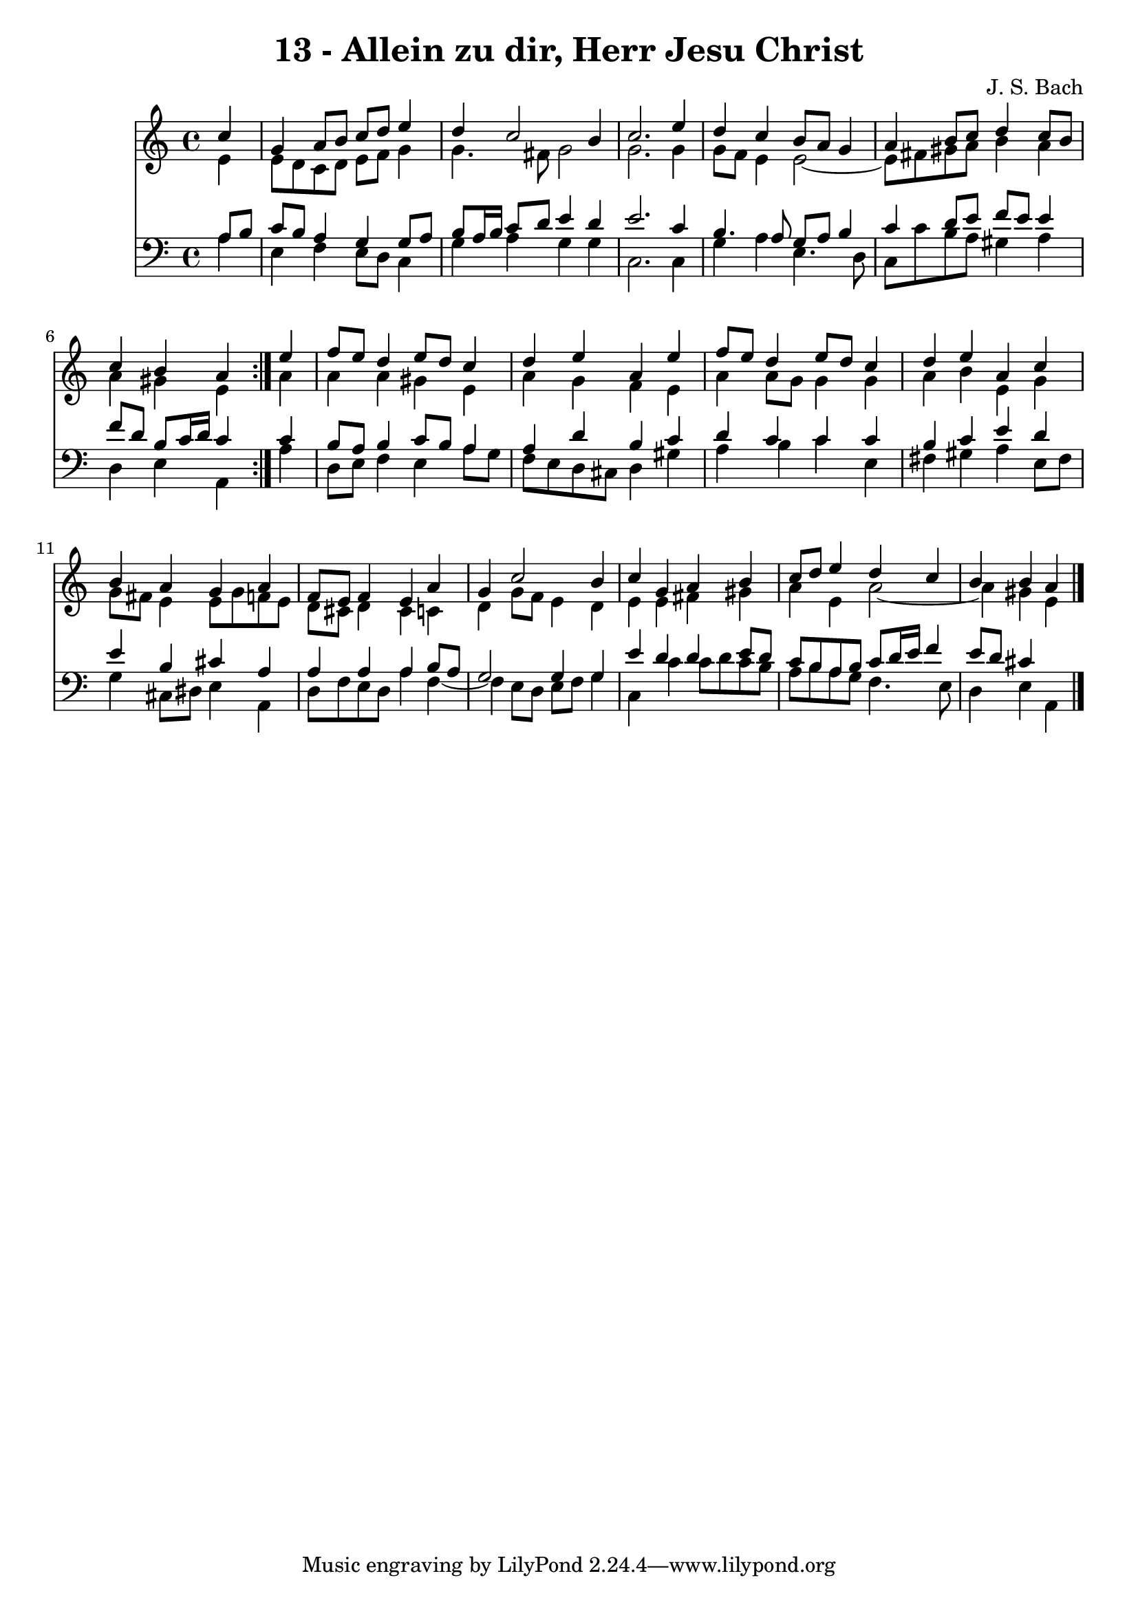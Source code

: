 \version "2.10.33"

\header {
  title = "13 - Allein zu dir, Herr Jesu Christ"
  composer = "J. S. Bach"
}


global = {
  \time 4/4
  \key c \major
}


soprano = \relative c'' {
  \repeat volta 2 {
    \partial 4 c4 
    g4 a8 b8 c8 d8 e4 
    d4 c2 b4 
    c2. e4 
    d4 c4 b8 a8 g4 
    a4 b8 c8 d4 c8 b8     %5
    c4 b4 a4 } e'4 
  f8 e8 d4 e8 d8 c4 
  d4 e4 a,4 e'4 
  f8 e8 d4 e8 d8 c4 
  d4 e4 a,4 c4   %10
  b4 a4 g4 a4 
  f8 e8 f4 e4 a4 
  g4 c2 b4 
  c4 g4 a4 b4 
  c8 d8 e4 d4 c4   %15
  b4 b4 a4 
}

alto = \relative c' {
  \repeat volta 2 {
    \partial 4 e4 
    e8 d8 c8 d8 e8 f8 g4 
    g4. fis8 g2 
    g2. g4 
    g8 f8 e4 e2~ 
    e8 fis8 gis8 a8 b4 a4     %5
    a4 gis4 e4 } a4 
  a4 a4 gis4 e4 
  a4 g4 f4 e4 
  a4 a8 g8 g4 g4 
  a4 b4 e,4 g4   %10
  g8 fis8 e4 e8 g8 f8 e8 
  d8 cis8 d4 cis4 c4 
  d4 g8 f8 e4 d4 
  e4 e4 fis4 gis4 
  a4 e4 a2~   %15
  a4 gis4 e4 
}

tenor = \relative c' {
  \repeat volta 2 {
    \partial 4 a8  b8 
    c8 b8 a4 g4 g8 a8 
    b8 a16 b16 c8 d8 e4 d4 
    e2. c4 
    b4. a8 g8 a8 b4 
    c4 d8 e8 f8 e8 e4     %5
    f8 d8 b8 c16 d16 c4 } c4 
  b8 a8 b4 c8 b8 a4 
  a4 d4 b4 c4 
  d4 c4 c4 c4 
  b4 c4 e4 d4   %10
  e4 b4 cis4 a4 
  a4 a4 a4 b8 a8 
  g2 g4 g4 
  e'4 d4 d4 e8 d8 
  c8 b8 a8 b8 c8 d16 e16 f4   %15
  e8 d8 cis4 
}

baixo = \relative c' {
  \repeat volta 2 {
    \partial 4 a4 
    e4 f4 e8 d8 c4 
    g'4 a4 g4 g4 
    c,2. c4 
    g'4 a4 e4. d8 
    c8 c'8 b8 a8 gis4 a4     %5
    d,4 e4 a,4 } a'4 
  d,8 e8 f4 e4 a8 g8 
  f8 e8 d8 cis8 d4 gis4 
  a4 b4 c4 e,4 
  fis4 gis4 a4 e8 fis8   %10
  g4 cis,8 dis8 e4 a,4 
  d8 f8 e8 d8 a'4 f4~ 
  f4 e8 d8 e8 f8 g4 
  c,4 c'4 c8 d8 c8 b8 
  a8 b8 a8 g8 f4. e8   %15
  d4 e4 a,4 
}

\score {
  <<
    \new Staff {
      <<
        \global
        \new Voice = "1" { \voiceOne \soprano }
        \new Voice = "2" { \voiceTwo \alto }
      >>
    }
    \new Staff {
      <<
        \global
        \clef "bass"
        \new Voice = "1" {\voiceOne \tenor }
        \new Voice = "2" { \voiceTwo \baixo \bar "|."}
      >>
    }
  >>
}